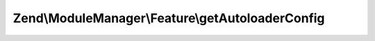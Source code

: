 .. ModuleManager/Feature/AutoloaderProviderInterface.php generated using docpx on 01/30/13 03:32am


Zend\\ModuleManager\\Feature\\getAutoloaderConfig
=================================================

.. function:: Zend\ModuleManager\Feature\getAutoloaderConfig()


    Return an array for passing to Zend\Loader\AutoloaderFactory.

    :rtype: array 



